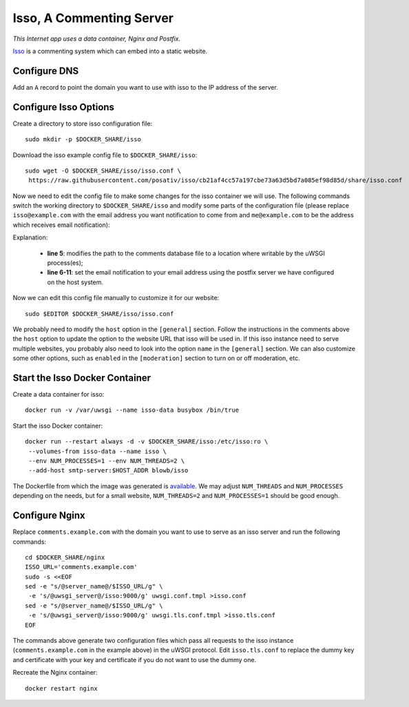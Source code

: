 Isso, A Commenting Server
=========================

.. index:: isso, Nginx, Postfix
   single: Docker; data container

*This Internet app uses a data container, Nginx and Postfix.*

`Isso`_ is a commenting system which can embed into a static website.

Configure DNS
-------------

Add an ``A`` record to point the domain you want to use with isso to the IP address of the server.

Configure Isso Options
----------------------

Create a directory to store isso configuration file:
::

   sudo mkdir -p $DOCKER_SHARE/isso

Download the isso example config file to ``$DOCKER_SHARE/isso``:
::

   sudo wget -O $DOCKER_SHARE/isso/isso.conf \
    https://raw.githubusercontent.com/posativ/isso/cb21af4cc57a197cbe73a63d5bd7a085ef98d85d/share/isso.conf

Now we need to edit the config file to make some changes for the isso container we will use. The
following commands switch the working directory to ``$DOCKER_SHARE/isso`` and modify some parts of
the configuration file (please replace ``isso@example.com`` with the email address you want
notification to come from and ``me@example.com`` to be the address which receives email
notification):

.. code-block:: bash
   :linenos:

   cd $DOCKER_SHARE/isso
   NOTIFICATION_FROM=isso@example.com
   NOTIFICATION_TO=me@example.com
   sudo ed isso.conf << EOF
   %s/^dbpath =.*/dbpath = \/var\/uwsgi\/comments.db
   %s/^notify =.*/notify = smtp
   %s/^port =.*/port = 25
   %s/^security =.*/security = none
   %s/^host = localhost/host = smtp-server
   %s/^from =.*/from = ${NOTIFICATION_FROM}
   %s/^to =.*/to = ${NOTIFICATION_TO}
   wq
   EOF
   unset NOTIFICATION_FROM NOTIFICATION_TO

Explanation:

  - **line 5**: modifies the path to the comments database file to a location where writable by the uWSGI process(es);

  - **line 6-11**: set the email notification to your email address using the postfix server we have configured on the
    host system.

Now we can edit this config file manually to customize it for our website:
::

   sudo $EDITOR $DOCKER_SHARE/isso/isso.conf

We probably need to modify the ``host`` option in the ``[general]`` section. Follow the instructions in the comments
above the ``host`` option to update the option to the website URL that isso will be used in. If this isso instance need
to serve multiple websites, you probably also need to look into the option ``name`` in the ``[general]`` section. We can
also customize some other options, such as ``enabled`` in the ``[moderation]`` section to turn on or off moderation,
etc.

Start the Isso Docker Container
-------------------------------

Create a data container for isso:
::

   docker run -v /var/uwsgi --name isso-data busybox /bin/true

Start the isso Docker container:
::

   docker run --restart always -d -v $DOCKER_SHARE/isso:/etc/isso:ro \
    --volumes-from isso-data --name isso \
    --env NUM_PROCESSES=1 --env NUM_THREADS=2 \
    --add-host smtp-server:$HOST_ADDR blowb/isso

The Dockerfile from which the image was generated is `available <https://hub.docker.com/r/blowb/isso/~/dockerfile/>`_.
We may adjust ``NUM_THREADS`` and ``NUM_PROCESSES`` depending on the needs, but for a small website, ``NUM_THREADS=2``
and ``NUM_PROCESSES=1`` should be good enough.

Configure Nginx
---------------

Replace ``comments.example.com`` with the domain you want to use to serve as an isso server and run
the following commands:
::

   cd $DOCKER_SHARE/nginx
   ISSO_URL='comments.example.com'
   sudo -s <<EOF
   sed -e "s/@server_name@/$ISSO_URL/g" \
    -e 's/@uwsgi_server@/isso:9000/g' uwsgi.conf.tmpl >isso.conf
   sed -e "s/@server_name@/$ISSO_URL/g" \
    -e 's/@uwsgi_server@/isso:9000/g' uwsgi.tls.conf.tmpl >isso.tls.conf
   EOF

The commands above generate two configuration files which pass all requests to the isso instance
(``comments.example.com`` in the example above) in the uWSGI protocol. Edit ``isso.tls.conf`` to
replace the dummy key and certificate with your key and certificate if you do not want to use the
dummy one.

Recreate the Nginx container:
::

   docker restart nginx


.. _Isso: http://posativ.org/isso/
